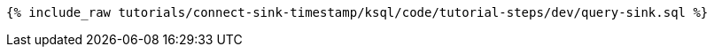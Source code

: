 
+++++
<pre class="snippet"><code class="sql">{% include_raw tutorials/connect-sink-timestamp/ksql/code/tutorial-steps/dev/query-sink.sql %}</code></pre>
+++++
